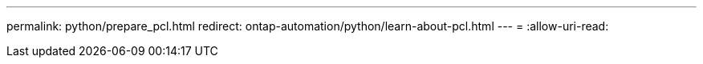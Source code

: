 ---
permalink: python/prepare_pcl.html 
redirect: ontap-automation/python/learn-about-pcl.html 
---
= 
:allow-uri-read: 


